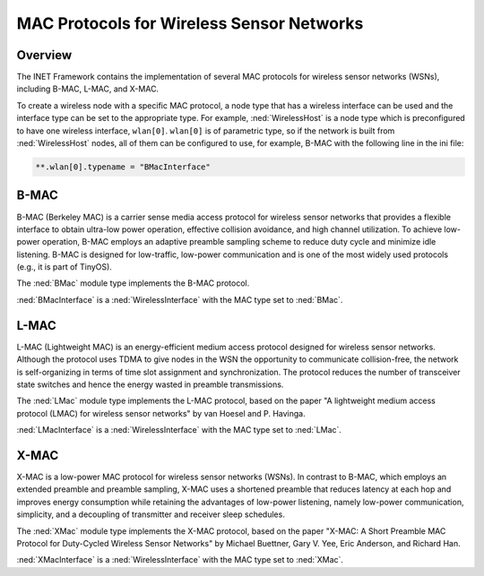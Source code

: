 .. _ug:cha:sensor-macs:

MAC Protocols for Wireless Sensor Networks
==========================================

.. _ug:sec:sensor-macs:overview:

Overview
--------

The INET Framework contains the implementation of several MAC protocols
for wireless sensor networks (WSNs), including B-MAC, L-MAC, and X-MAC.

To create a wireless node with a specific MAC protocol, a node type
that has a wireless interface can be used and the interface type can be set
to the appropriate type. For example, :ned:`WirelessHost` is a node type which
is preconfigured to have one wireless interface, ``wlan[0]``.
``wlan[0]`` is of parametric type, so if the network is built from
:ned:`WirelessHost` nodes, all of them can be configured to use, for example,
B-MAC with the following line in the ini file:

.. code-block:: ini

   **.wlan[0].typename = "BMacInterface"

.. _ug:sec:sensor-macs:b-mac:

B-MAC
-----

B-MAC (Berkeley MAC) is a carrier sense media access protocol for
wireless sensor networks that provides a flexible interface to obtain
ultra-low power operation, effective collision avoidance, and high
channel utilization. To achieve low-power operation, B-MAC employs an
adaptive preamble sampling scheme to reduce duty cycle and minimize idle
listening. B-MAC is designed for low-traffic, low-power communication and is
one of the most widely used protocols (e.g., it is part of TinyOS).

The :ned:`BMac` module type implements the B-MAC protocol.

:ned:`BMacInterface` is a :ned:`WirelessInterface` with the MAC type set
to :ned:`BMac`.

.. _ug:sec:sensor-macs:l-mac:

L-MAC
-----

L-MAC (Lightweight MAC) is an energy-efficient medium access protocol
designed for wireless sensor networks. Although the protocol uses TDMA
to give nodes in the WSN the opportunity to communicate collision-free,
the network is self-organizing in terms of time slot assignment and
synchronization. The protocol reduces the number of transceiver state
switches and hence the energy wasted in preamble transmissions.

The :ned:`LMac` module type implements the L-MAC protocol, based on the
paper "A lightweight medium access protocol (LMAC) for wireless sensor
networks" by van Hoesel and P. Havinga.

:ned:`LMacInterface` is a :ned:`WirelessInterface` with the MAC type set
to :ned:`LMac`.

.. _ug:sec:sensor-macs:x-mac:

X-MAC
-----

X-MAC is a low-power MAC protocol for wireless sensor networks (WSNs).
In contrast to B-MAC, which employs an extended preamble and preamble
sampling, X-MAC uses a shortened preamble that reduces latency at each
hop and improves energy consumption while retaining the advantages of
low-power listening, namely low-power communication, simplicity, and a
decoupling of transmitter and receiver sleep schedules.

The :ned:`XMac` module type implements the X-MAC protocol, based on the
paper "X-MAC: A Short Preamble MAC Protocol for Duty-Cycled Wireless
Sensor Networks" by Michael Buettner, Gary V. Yee, Eric Anderson, and
Richard Han.

:ned:`XMacInterface` is a :ned:`WirelessInterface` with the MAC type set
to :ned:`XMac`.
